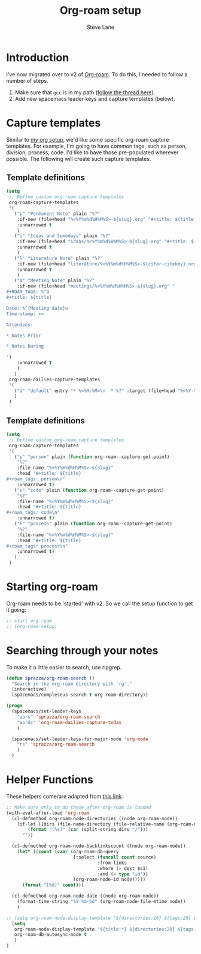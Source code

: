 #+TITLE: Org-roam setup
#+AUTHOR: Steve Lane
#+DESCRIPTION: A description of my current org-roam setup. This is a literate file which can be tangled to the source required to mimic my org-roam setup.
#+EXPORT_SELECT_TAGS: export
#+EXPORT_EXCLUDE_TAGS: noexport
#+PROPERTY: header-args :tangle yes

* Introduction

  I've now migrated over to v2 of [[https://github.com/org-roam/org-roam/tree/v2][Org-roam]]. To do this, I needed to follow a number of steps.

  1. Make sure that ~gcc~ is in my path ([[https://org-roam.discourse.group/t/v2-do-we-want-org-roam-project-to-host-an-executable-file/1549/5][follow the thread here]]).
  2. Add new spacemacs leader keys and capture templates (below).

* Capture templates

Similar to [[file:org-setup.org][my org setup]], we'd like some specific org-roam capture templates. For example, I'm going to have common tags, such as person, division, process, code. I'd like to have those pre-populated wherever possible. The following will create such capture templates.

** Template definitions

   #+header: :tangle yes
   #+begin_src emacs-lisp :export yes
     (setq
      ;; Define custom org-roam capture templates
      org-roam-capture-templates
      '(
        ("p" "Permanent Note" plain "%?"
         :if-new (file+head "%<%Y%m%d%H%M%S>-${slug}.org" "#+title: ${title}\n")
         :unnarrowed t
         )
        ("i" "Ideas and Somedays" plain "%?"
         :if-new (file+head "ideas/%<%Y%m%d%H%M%S>-${slug}.org" "#+title: ${title}\n")
         :unnarrowed t
         )
        ("l" "Literature Note" plain "%?"
         :if-new (file+head "literature/%<%Y%m%d%H%M%S>-${citar-citekey}.org" "#+title: ${note-title}. ${citar-citekey} (${citar-date}).\n#+created: %U\n\n")
         :unnarrowed t
         )
        ("m" "Meeting Note" plain "%?"
         :if-new (file+head "meetings/%<%Y%m%d%H%M%S>-${slug}.org" "
     ,#+ROAM_TAGS: %^G
     ,#+title: ${title}

     Date: %^{Meeting date}u
     Time-stamp: <>

     Attendees:

     ,* Notes Prior

     ,* Notes During

     ")
         :unnarrowed t
         )
        )
      org-roam-dailies-capture-templates
      '(
        ("d" "default" entry "* %<%H:%M>\n  * %?" :target (file+head "%<%Y-%m-%d>.org" "#+title: %<%Y-%m-%d>\n"))
        )
      )
   #+end_src

** Template definitions

   #+header: :tangle no
   #+begin_src emacs-lisp :export no
     (setq
      ;; Define custom org-roam capture templates
      org-roam-capture-templates
      '(
        ("p" "person" plain (function org-roam--capture-get-point)
         "%?"
         :file-name "%<%Y%m%d%H%M%S>-${slug}"
         :head "#+title: ${title}
     ,#+roam_tags: person\n"
         :unnarrowed t)
        ("c" "code" plain (function org-roam--capture-get-point)
         "%?"
         :file-name "%<%Y%m%d%H%M%S>-${slug}"
         :head "#+title: ${title}
     ,#+roam_tags: code\n"
         :unnarrowed t)
        ("P" "process" plain (function org-roam--capture-get-point)
         "%?"
         :file-name "%<%Y%m%d%H%M%S>-${slug}"
         :head "#+title: ${title}
     ,#+roam_tags: process\n"
         :unnarrowed t)
        )
      )
   #+end_src

* Starting org-roam

  Org-roam needs to be 'started' with v2. So we call the setup function to get it going:

  #+begin_src emacs-lisp :tangle yes :export yes
    ;; start org roam
    ;; (org-roam-setup)
  #+end_src

* Searching through your notes

  To make it a little easier to search, use ripgrep.

  #+begin_src emacs-lisp :tangle yes :export yes
    (defun sprazza/org-roam-search ()
      "Search in the org-roam directory with `rg'."
      (interactive)
      (spacemacs/compleseus-search t org-roam-directory))

    (progn
      (spacemacs/set-leader-keys
        "aors" 'sprazza/org-roam-search
        "aordc" 'org-roam-dailies-capture-today
        )

      (spacemacs/set-leader-keys-for-major-mode 'org-mode
        "rs" 'sprazza/org-roam-search
        )
      )
  #+end_src

* Helper Functions

  These helpers come/are adapted from [[https://github.com/org-roam/org-roam/wiki/User-contributed-Tricks#showing-the-number-of-backlinks-for-each-node-in-org-roam-node-find][this link]].

  #+begin_src emacs-lisp :tangle yes :export yes
    ;; Make sure only to do these after org-roam is loaded
    (with-eval-after-load 'org-roam
      (cl-defmethod org-roam-node-directories ((node org-roam-node))
        (if-let ((dirs (file-name-directory (file-relative-name (org-roam-node-file node) org-roam-directory))))
            (format "(%s)" (car (split-string dirs "/")))
          ""))

      (cl-defmethod org-roam-node-backlinkscount ((node org-roam-node))
        (let* ((count (caar (org-roam-db-query
                             [:select (funcall count source)
                                      :from links
                                      :where (= dest $s1)
                                      :and (= type "id")]
                             (org-roam-node-id node)))))
          (format "[%d]" count)))

      (cl-defmethod org-roam-node-date ((node org-roam-node))
        (format-time-string "%Y-%m-%d" (org-roam-node-file-mtime node))
        )

    ;; (setq org-roam-node-display-template "${directories:10} ${tags:20} ${title:100} ${backlinkscount:6}")
      (setq
       org-roam-node-display-template "${title:*} ${directories:20} ${tags:40} ${backlinkscount:6} ${date:10}"
       org-roam-db-autosync-mode t
       )
    )
  #+end_src
